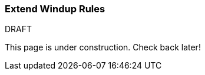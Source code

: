:ProductName: Windup

[[Extend-the-Rules]]
=== Extend {ProductName} Rules

.DRAFT

This page is under construction. Check back later!
